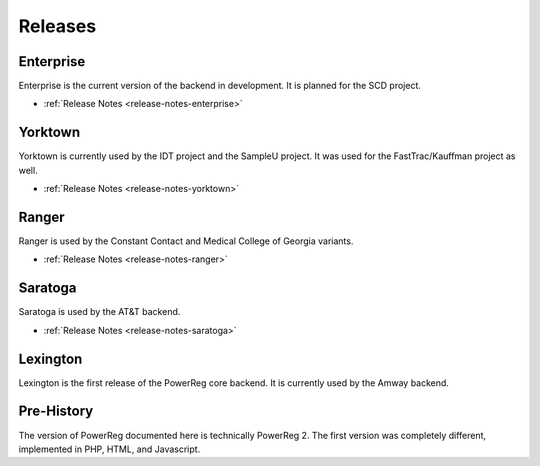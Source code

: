 .. _releases:

========
Releases
========

Enterprise
==========

Enterprise is the current version of the backend in development.
It is planned for the SCD project.

* :ref:`Release Notes <release-notes-enterprise>`

Yorktown
========

Yorktown is currently used by the IDT project and the SampleU project.
It was used for the FastTrac/Kauffman project as well.

* :ref:`Release Notes <release-notes-yorktown>`

Ranger
======

Ranger is
used by the Constant Contact and Medical College of Georgia variants.

* :ref:`Release Notes <release-notes-ranger>`

Saratoga
========

Saratoga is used by the AT&T backend.
 
* :ref:`Release Notes <release-notes-saratoga>`

Lexington
=========

Lexington is the first release of the PowerReg core backend.  It is currently
used by the Amway backend.

Pre-History
===========

The version of PowerReg documented here is technically PowerReg 2.  The first
version was completely different, implemented in PHP, HTML, and Javascript.
